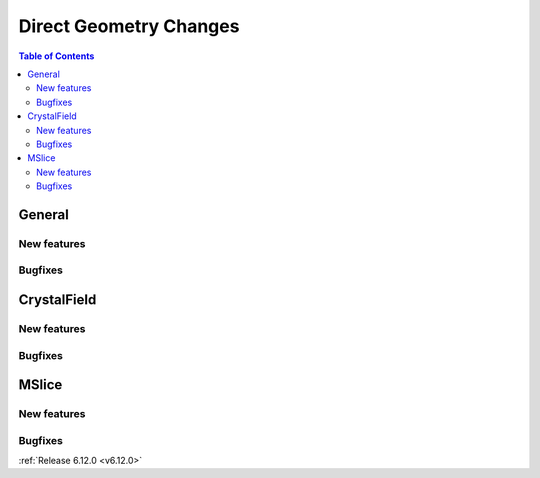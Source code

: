 =======================
Direct Geometry Changes
=======================

.. contents:: Table of Contents
   :local:

General
-------

New features
############
.. amalgamate:: Direct_Geometry/General/New_features

Bugfixes
############
.. amalgamate:: Direct_Geometry/General/Bugfixes


CrystalField
-------------

New features
############
.. amalgamate:: Direct_Geometry/CrystalField/New_features

Bugfixes
############
.. amalgamate:: Direct_Geometry/CrystalField/Bugfixes


MSlice
------

New features
############
.. amalgamate:: Direct_Geometry/MSlice/New_features

Bugfixes
############
.. amalgamate:: Direct_Geometry/MSlice/Bugfixes


:ref:`Release 6.12.0 <v6.12.0>`